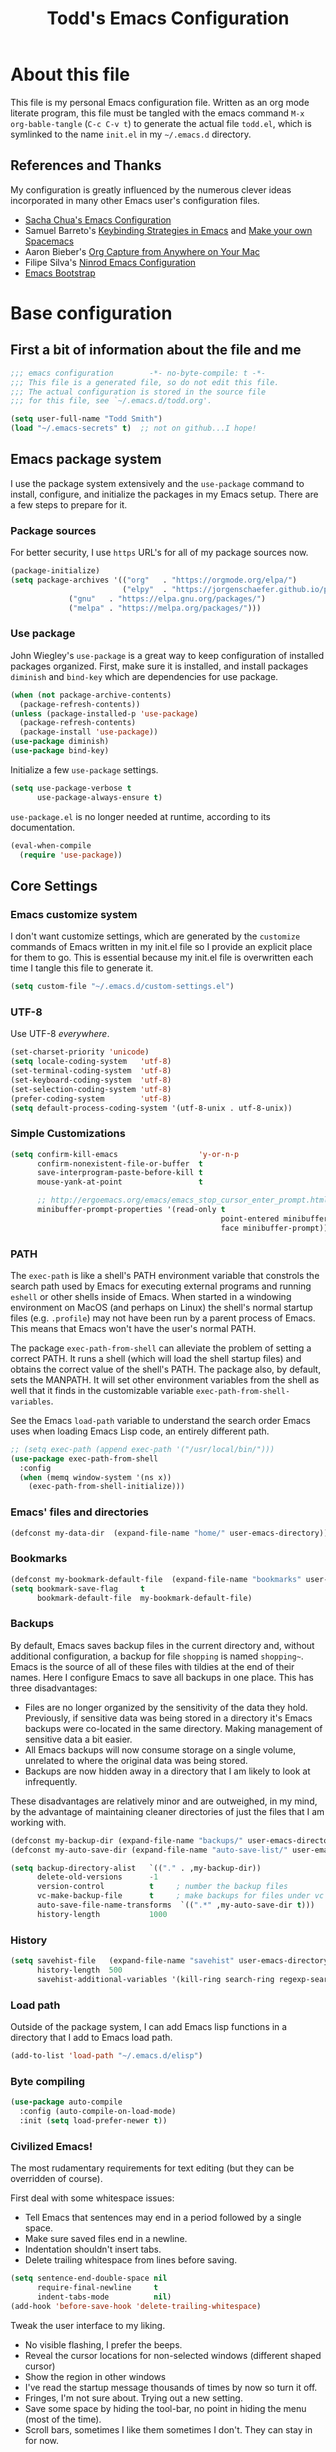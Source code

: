#+TITLE: Todd's Emacs Configuration
#+OPTIONS: toc:4 h:4
#+STARTUP: showeverything
#+PROPERTY: header-args:emacs-lisp   :tangle "~/.emacs.d/todd.el"

* About this file

This file is my personal Emacs configuration file. Written as an org mode literate
program, this file must be tangled with the emacs command =M-x org-bable-tangle=
(=C-c C-v t=) to generate the actual file =todd.el=,
which is symlinked to the name =init.el= in my =~/.emacs.d= directory.

** References and Thanks

My configuration is greatly influenced by the numerous clever ideas incorporated
in many other Emacs user's configuration files.

  * [[https://raw.githubusercontent.com/sachac/.emacs.d/gh-pages/Sacha.org][Sacha Chua's Emacs Configuration]]
  * Samuel Barreto's [[https://sam217pa.github.io/2016/09/23/keybindings-strategies-in-emacs/][Keybinding Strategies in Emacs]] and [[https://sam217pa.github.io/2016/08/30/how-to-make-your-own-spacemacs/][Make your own Spacemacs]]
  * Aaron Bieber's [[https://blog.aaronbieber.com/2016/11/24/org-capture-from-anywhere-on-your-mac.html][Org Capture from Anywhere on Your Mac]]
  * Filipe Silva's [[https://github.com/ninrod/dotfiles/blob/master/emacs/boot.org][Ninrod Emacs Configuration]]
  * [[http://emacs-bootstrap.com/][Emacs Bootstrap]]

* Base configuration

** First a bit of information about the file and me

#+BEGIN_SRC emacs-lisp :padline no
;;; emacs configuration        -*- no-byte-compile: t -*-
;;; This file is a generated file, so do not edit this file.
;;; The actual configuration is stored in the source file
;;; for this file, see `~/.emacs.d/todd.org'.

(setq user-full-name "Todd Smith")
(load "~/.emacs-secrets" t)  ;; not on github...I hope!
#+END_SRC

** Emacs package system

I use the package system extensively and the =use-package= command to
install, configure, and initialize the packages in my Emacs setup. There
are a few steps to prepare for it.

*** Package sources

For better security, I use =https= URL's for all of my package sources now.

#+BEGIN_SRC emacs-lisp
(package-initialize)
(setq package-archives '(("org"   . "https://orgmode.org/elpa/")
                         ("elpy"  . "https://jorgenschaefer.github.io/packages/")
			 ("gnu"   . "https://elpa.gnu.org/packages/")
			 ("melpa" . "https://melpa.org/packages/")))
#+END_SRC

*** Use package

John Wiegley's =use-package= is a great way to keep configuration
of installed packages organized. First, make sure it is installed,
and install packages =diminish= and =bind-key= which are dependencies
for use package.

#+BEGIN_SRC emacs-lisp
(when (not package-archive-contents)
  (package-refresh-contents))
(unless (package-installed-p 'use-package)
  (package-refresh-contents)
  (package-install 'use-package))
(use-package diminish)
(use-package bind-key)
#+END_SRC

Initialize a few =use-package= settings.

#+BEGIN_SRC emacs-lisp
(setq use-package-verbose t
      use-package-always-ensure t)
#+END_SRC

=use-package.el= is no longer needed at runtime, according to its documentation.

#+BEGIN_SRC emacs-lisp
(eval-when-compile
  (require 'use-package))
#+END_SRC

** Core Settings

*** Emacs customize system

I don't want customize settings, which are generated by the =customize=
commands of Emacs written in my init.el file so I provide an explicit
place for them to go. This is essential because my init.el file is
overwritten each time I tangle this file to generate it.

#+BEGIN_SRC emacs-lisp
(setq custom-file "~/.emacs.d/custom-settings.el")
#+END_SRC

*** UTF-8

Use UTF-8 /everywhere/.

#+BEGIN_SRC emacs-lisp
(set-charset-priority 'unicode)
(setq locale-coding-system   'utf-8)
(set-terminal-coding-system  'utf-8)
(set-keyboard-coding-system  'utf-8)
(set-selection-coding-system 'utf-8)
(prefer-coding-system        'utf-8)
(setq default-process-coding-system '(utf-8-unix . utf-8-unix))
#+END_SRC

*** Simple Customizations

#+BEGIN_SRC emacs-lisp
  (setq confirm-kill-emacs                  'y-or-n-p
        confirm-nonexistent-file-or-buffer  t
        save-interprogram-paste-before-kill t
        mouse-yank-at-point                 t

        ;; http://ergoemacs.org/emacs/emacs_stop_cursor_enter_prompt.html
        minibuffer-prompt-properties '(read-only t
                                                 point-entered minibuffer-avoid-prompt
                                                 face minibuffer-prompt))
#+END_SRC

*** PATH

The =exec-path= is like a shell's PATH environment variable that constrols the
search path used by Emacs for executing external programs and running =eshell= or other
shells inside of Emacs. When started in a windowing environment on MacOS (and
perhaps on Linux) the shell's normal startup files (e.g. =.profile=) may not have
been run by a parent process of Emacs. This means that Emacs won't have the user's
normal PATH.

The package =exec-path-from-shell= can alleviate the problem of setting a correct
PATH. It runs a shell (which will load the shell startup files) and obtains the
correct value of the shell's PATH. The package also, by default, sets the MANPATH.
It will set other environment variables from the shell as well that it finds in
the customizable variable =exec-path-from-shell-variables=.

See the Emacs =load-path=
variable to understand the search order Emacs uses when loading Emacs Lisp code,
an entirely different path.

#+BEGIN_SRC emacs-lisp
  ;; (setq exec-path (append exec-path '("/usr/local/bin/")))
  (use-package exec-path-from-shell
    :config
    (when (memq window-system '(ns x))
      (exec-path-from-shell-initialize)))
#+END_SRC

*** Emacs' files and directories

#+BEGIN_SRC emacs-lisp
(defconst my-data-dir  (expand-file-name "home/" user-emacs-directory))
#+END_SRC

*** Bookmarks

#+BEGIN_SRC emacs-lisp
  (defconst my-bookmark-default-file  (expand-file-name "bookmarks" user-emacs-directory))
  (setq bookmark-save-flag     t
        bookmark-default-file  my-bookmark-default-file)
#+END_SRC

*** Backups

By default, Emacs saves backup files in the current directory and, without
additional configuration, a backup for file =shopping= is named =shopping~=.
Emacs is the source of all of these files with tildies at the end of their names.
Here I configure Emacs to save all backups in one place. This has three disadvantages:

  - Files are no longer organized by the sensitivity of the data they hold. Previously,
    if sensitive data was being stored in a directory it's Emacs backups were co-located
    in the same directory. Making management of sensitive data a bit easier.
  - All Emacs backups will now consume storage on a single volume, unrelated to where
    the original data was being stored.
  - Backups are now hidden away in a directory that I am likely to look at infrequently.

These disadvantages are relatively minor and are outweighed, in my mind, by the advantage
of maintaining cleaner directories of just the files that I am working with.

#+BEGIN_SRC emacs-lisp
  (defconst my-backup-dir (expand-file-name "backups/" user-emacs-directory))
  (defconst my-auto-save-dir (expand-file-name "auto-save-list/" user-emacs-directory))

  (setq backup-directory-alist   `(("." . ,my-backup-dir))
        delete-old-versions      -1
        version-control          t     ; number the backup files
        vc-make-backup-file      t     ; make backups for files under vc
        auto-save-file-name-transforms  `((".*" ,my-auto-save-dir t)))
        history-length           1000
#+END_SRC

*** History

#+BEGIN_SRC emacs-lisp
  (setq savehist-file   (expand-file-name "savehist" user-emacs-directory)
        history-length  500
        savehist-additional-variables '(kill-ring search-ring regexp-search-ring))
#+END_SRC

*** Load path

Outside of the package system, I can add Emacs lisp functions in
a directory that I add to Emacs load path.

#+BEGIN_SRC emacs-lisp
(add-to-list 'load-path "~/.emacs.d/elisp")
#+END_SRC

*** Byte compiling

#+BEGIN_SRC emacs-lisp
(use-package auto-compile
  :config (auto-compile-on-load-mode)
  :init (setq load-prefer-newer t))
#+END_SRC

*** Civilized Emacs!

The most rudamentary requirements for text editing (but they can be overridden of course).

First deal with some whitespace issues:

  * Tell Emacs that sentences may end in a period followed by a single space.
  * Make sure saved files end in a newline.
  * Indentation shouldn't insert tabs.
  * Delete trailing whitespace from lines before saving.

#+BEGIN_SRC emacs-lisp
  (setq sentence-end-double-space nil
        require-final-newline     t
        indent-tabs-mode          nil)
  (add-hook 'before-save-hook 'delete-trailing-whitespace)
#+END_SRC

Tweak the user interface to my liking.

  * No visible flashing, I prefer the beeps.
  * Reveal the cursor locations for non-selected windows (different shaped cursor)
  * Show the region in other windows
  * I've read the startup message thousands of times by now so turn it off.
  * Fringes, I'm not sure about. Trying out a new setting.
  * Save some space by hiding the tool-bar, no point in hiding the menu (most of the time).
  * Scroll bars, sometimes I like them sometimes I don't. They can stay in for now.

#+BEGIN_SRC emacs-lisp
  (setq visible-bell                   nil
        cursor-in-non-selected-windows t
        highlight-nonselected-windows  t
        inhibit-startup-message        t
        fringes-outside-margins        t)

  (when (fboundp 'tool-bar-mode)
    (tool-bar-mode -1))
#+END_SRC

Seeing matching parentheses is /very/ helpful while programming.

#+BEGIN_SRC emacs-lisp
  (show-paren-mode 1)
#+END_SRC

Help windows are selected automatically so that I can close them with just a
single key press (=q=) and get my windows back.

#+BEGIN_SRC emacs-lisp
  (setq help-window-select t)
#+END_SRC

* General configuration

** Elisp libraries

#+BEGIN_SRC emacs-lisp
(use-package dash)
#+END_SRC

** Appearance

** Splash Screen

Just like the Spacemacs dashboard!

#+BEGIN_SRC emacs-lisp
(use-package dashboard
  :init
  (setq dashboard-banner-logo-title "Welcome to Emacs"
        dashboard-startup-banner 'logo)
  :config
  ;; (add-to-list 'dashboard-items '(agenda) t)
  (add-hook 'dashboard-mode-hook
            (lambda () (set (make-local-variable 'mouse-1-click-follows-link) nil)))
  (dashboard-setup-startup-hook))
#+END_SRC

*** Themes

Now for some themes.

#+BEGIN_SRC emacs-lisp
  (use-package spacemacs-theme :defer)
  (use-package zenburn-theme :defer)
  (use-package solarized-theme :defer)
  (use-package leuven-theme :defer)
  (use-package color-theme-sanityinc-tomorrow :defer)
  (use-package monokai-theme :defer)
  (use-package material-theme :defer)
  (use-package moe-theme :defer)
  (use-package cyberpunk-theme :defer)
  (use-package ample-theme :defer)
  (use-package tango-plus-theme :defer)
  (use-package espresso-theme :defer)

  (load-theme 'spacemacs-light t)
#+END_SRC

** Time in the modeline

#+begin_src emacs-lisp
(display-time-mode 1)
#+end_src

* Extensions

** Avy

#+BEGIN_SRC emacs-lisp
  (use-package avy
    :bind
    ("<f8> j b" . pop-global-mark)
    ("<f8> j j" . avy-goto-char)
    ("<f8> j w" . avy-goto-word-1)
    ("<f8> j l" . avy-goto-line))
#+END_SRC

** Company

#+BEGIN_SRC emacs-lisp
  (use-package company
    :config
    (global-company-mode))
#+END_SRC

** Counsel and Ivy

See documentation at [[http://oremacs.com/swiper/][Ivy User Manual]]. During name completion, Ivy provides several
commands

*** Minibuffer key bindings

  - =C-a=, =C-f=, =M-d=, =M-DEL=, =M-b=, =M-w=, =C-k=, and =C-y= work as
    expected in the minibuffer the same way they work in fundamental-mode.
  - =C-n=, =C-p=, =M-<=, =M->=, =C-v=, =M-v= navigate through the candidates
    as one would expect.

*** Key bindings for single selection, action, then exit

  - =C-m= or =RET= :: Calls the default action then exits minibuffer.
  - =M-o= :: Presents action choices when there is more than one possible.
  - =C-j= :: When completing file names, selects current directory candidate
    and starts a new completion there.
  - =TAB= :: Attempts partial completion. =TAB TAB= is same as =C-j=.
  - =C-M-j= :: Exits with the current /input/ insead of current /candidate/.
    This is useful when using =find-file= to create a new file, but the desired
    name partially matches an existing file which you don't want to select.
  - =C-'= :: Avy selection of candidate.

*** Key bindings for multiple sections and actions, keeping minibuffer open

  - =C-M-m= :: Non-exiting version of =C-m=. For example try it in =describe-function=.
  - =C-M-o= :: Non-exiting version of =M-o=.
  - =C-M-n= :: Combines =C-n= and =C-M-m=. Good for opening several files.
  - =C-M-p= :: Combines =C-p= and =C-M-m=.
  - =ivy-resume= :: I've bound this to =C-c C-r=. Recalls the state of completion
    session just before its last exit. Useful after accidental =C-m=.

*** Key bindings that alter the minibuffer input

  Powerful capabilities that I need to learn to use.

  - =M-n= :: Cycle forward through Ivy command history. On empty history inserts
    symbol at point. (Not sure what this means.)
  - =M-p= :: Cycle to previous command history.
  - =M-i= :: Insert current candidate into minibuffer. Try it for renaming:
    =M-i= to insert original name, edit it, =C-m= to complete renaming. (I
    need to try this.)
  - =M-j= :: insert sub-word at point into the minibuffer. Similar to =C-s C-w=
    with =isearch=, but Ivy reserves =C-w= for =kill-region= as it is in
    fundamental mode.
  - =S-SPC= :: Deletes the current input and resets the candidates list to the
    currently restricted matches. Allows narrowing in successive steps.
  - =C-r= :: Reverse completion through the command's history. So easy way to
    find a recent file.

*** Other key bindings

  - =M-w= :: Copy selected candidates to the kill ring. Copies the region if active.

*** Hydra in the minibuffer

  =C-o= invokes the hydra menu with short key bindings.

*** Saving the current completion session to an occur buffer

  =C-c C-o= saves the current candidates to a new buffer. This buffer is
  read-only, but supports the following bindings.

  - =RET= :: Do current action on selected.
  - =mouse-1= :: Do current action on selected.
  - =j= :: Next line.
  - =k= :: Previouse line.
  - =a= :: Read an action and make it current
  - =o= :: Read an action and do it on selected candidate.
  - =q= :: Bury the current buffer.

*** File name competion

  - =C-j= :: On a directory, restart completion from that directory. On
    a file or =./=, exit completion with the selected candidate.
  - =DEL= :: Restart the completion in the parent directory if current input is
    empty.
  - =//= :: Switch to the root directory.
  - =~= :: Switch to the home directory.
  - =/= :: If the current input matches an existing directory name exactly,
    switch to that directory.
  - =M-r= :: Toggle between input as regexp or not. Since . matches anychar in
    regexp mode, use this to switch to literal matching mode.
  - =M-p=, =M-n=, =C-r= :: Move through file name completion from history of
    previously opened files.

*** TRAMP

  From any directory, with empty input, input =/ssh:= and press =RET=. Starts
  completion for host and user names. For =/ssh:user@= input, completes the
  domain name.

  Also =/sudo:: RET= does sudo access for the current directory. Using =/sudo:=,
  will do completion for the desired user.

*** Ivy and Counsel packages

  Ivy provides an elegant selection interface.
  I set =ivy-use-virtual-buffers= so that recent files are added to the
  buffer lists.

#+BEGIN_SRC emacs-lisp
  (use-package ivy
    :delight ivy-mode
    :init
    (setq ivy-use-virtual-buffers t
          ivy-count-format "%d/%d ")
    :config
    (ivy-mode 1))

  (use-package ivy-hydra
    :after (ivy hydra))
#+END_SRC

  Counsel uses the Ivy selection interface to implement selection of files, buffers,
  etc.

#+BEGIN_SRC emacs-lisp
  (use-package counsel
    :delight counsel-mode
    :config
    (counsel-mode)
    :bind
    ; resume
    ("C-c C-r" . ivy-resume)
    ; files
    ("<f8> f f" . counsel-find-file)
    ("<f8> f l" . counsel-locate)
    ("<f8> f r" . counsel-recentf)
    ("<f8> f g" . counsel-git)
    ; buffers
    ("<f8> b b" . counsel-ibuffer)
    ; searching
    ("C-s" . swiper)
    ("<f8> / g" . counsel-git-grep)
    ("<f8> / a" . counsel-ag))
#+END_SRC

** Ediff

#+BEGIN_SRC emacs-lisp
  (use-package ediff
    :config
    (setq ediff-window-setup-function 'ediff-setup-windows-plain)
    (setq-default ediff-highlight-all-diffs 'nil)
    (setq ediff-diff-options "-w"))
#+END_SRC

** Expand region

#+BEGIN_SRC emacs-lisp
  (use-package expand-region
    :init
    (setq expand-region-contract-fast-key "V")
    (setq expand-region-reset-fast-key "r")
    :bind
    ("<f8> v" . er/expand-region))
#+END_SRC

** Flycheck

Be sure to see [[http://www.flycheck.org/en/latest/index.html][Flycheck documentation]].

#+BEGIN_SRC emacs-lisp
  (use-package flycheck
    :init (global-flycheck-mode))
#+END_SRC


** Hlinum and linum

The =linum= package numbers lines; the =hlinum= package highlights the current
line's line number.

#+BEGIN_SRC emacs-lisp
  (use-package hlinum
    :config
    (hlinum-activate))

  (use-package linum
    :config
    (setq linum-format " %3d ")
    :hook (prog-mode . linum-mode))
#+END_SRC

** Magit

Org mode, Projectile, and Magit are key features of Emacs. This package, Magit, is
often cited as being the best interface to git.

#+BEGIN_SRC emacs-lisp
  (use-package magit
    :init
    (setq magit-completing-read-function 'ivy-completing-read)
    :bind
    ("<f8> g s" . magit-status)
    ("<f8> g x" . magit-checkout)
    ("<f8> g c" . magit-commit)
    ("<f8> g p" . magit-push)
    ("<f8> g u" . magit-pull)
    ("<f8> g e" . magit-ediff-resolve)
    ("<f8> g r" . magit-rebase-interactive))

  (use-package magit-popup)
#+END_SRC

** Projectile

See the documentation at [[https://projectile.readthedocs.io/en/latest/][Projectile at readthedocs]].

#+BEGIN_SRC emacs-lisp
  (use-package projectile
    :init
    (setq projectile-completion-system 'ivy)
    ; (setq projectile-keymap-prefix (kbd "<f8> p"))
    :config
    (projectile-global-mode))
#+END_SRC

  Although the =projectile= package supports Ivy as its completion system,
  =counsel-projectile= provides further integration.

#+BEGIN_SRC emacs-lisp :tangle no
  (use-package counsel-projectile
    :bind
    ("<f8> p SPC" . councel-projectile)
    ("<f8> p p"   . councel-projectile-switch-project)
    )
#+END_SRC

** Rainbow delimiters

#+BEGIN_SRC emacs-lisp
  (use-package rainbow-delimiters
    :hook ((prog-mode org-mode) . rainbow-delimiters-mode))
#+END_SRC

** Winner mode - undo and redo window configuration

=winner-mode= lets you use =C-c <left>= and =C-c <right>=
to switch between window configurations.
This is handy when something has popped up a buffer that you want to look at
briefly before returning to whatever you were working on.
When you're done, press =C-c <left>=.

#+BEGIN_SRC emacs-lisp
(use-package winner)
#+END_SRC

** Eww

#+BEGIN_SRC emacs-lisp
(use-package eww
  :init
  (setq browse-url-browser-function
        '((".*google.*maps.*" . browse-url-generic)
          ;; Github goes to firefox, but not gist
          ("http.*\/\/github.com" . browse-url-generic)
          ("groups.google.com" . browse-url-generic)
          ("docs.google.com" . browse-url-generic)
          ("melpa.org" . browse-url-generic)
          ("stackoverflow\.com" . browse-url-generic)
          ; ("t.co" . browse-url-generic)
          ("twitter.com" . browse-url-generic)
          ("youtube.com" . browse-url-generic)
          ("amazon.com" . browse-url-generic)
          ("slideshare.net" . browse-url-generic)
          ("." . eww-browse-url)))
  (setq shr-external-browser 'browse-url-generic)
  (setq browse-url-generic-program (executable-find "firefox"))
  (add-hook 'eww-mode-hook #'toggle-word-wrap)
  (add-hook 'eww-mode-hook #'visual-line-mode)
  (add-hook 'eww-mode-hook #'tool-bar-mode)
  :config
  (use-package eww-lnum
    :config
    (bind-key "f" #'eww-lnum-follow eww-mode-map)
    (bind-key "U" #'eww-lnum-universal eww-mode-map)))

(use-package link-hint)

(defun browse-last-url-in-brower ()
  (interactive)
  (save-excursion
    (ffap-next-url t t)))

(global-set-key (kbd "C-c u") 'browse-last-url-in-brower)
#+END_SRC

** Which key

#+BEGIN_SRC emacs-lisp
  (use-package which-key
    :delight which-key-mode
    :config
    (which-key-mode)
    ; (which-key-setup-side-window-right-bottom)
    (which-key-add-key-based-replacements
      "<f8> /" '("search" . "Search Commands")
      "<f8> b" '("buffer" . "Buffer Commands")
      "<f8> f" '("file" . "File Commands")
      "<f8> g" '("magit" . "Magit Commands")
      )
    )
#+END_SRC

** Hydra

#+BEGIN_SRC emacs-lisp
    (require 'whitespace)
    (use-package hydra
      :config
      (defhydra hydra-toggle (:color pink)
        "
      _a_ abbrev-mode:      %`abbrev-mode
      _d_ debug-on-error:   %`debug-on-error
      _f_ auto-fill-mode:   %`auto-fill-function
      _t_ truncate-lines:   %`truncate-lines
      _v_ visual-line-mode: %`visual-line-mode
      _w_ whitespace-mode:  %`whitespace-mode
      "
      ("a" abbrev-mode nil)
      ("d" toggle-debug-on-error nil)
      ("f" auto-fill-mode nil)
      ("t" toggle-truncate-lines nil)
      ("v" visual-line-mode nil)
      ("w" whitespace-mode nil)
      ("q" nil "quit")))
#+END_SRC

* Programming languages

#+BEGIN_SRC emacs-lisp

#+END_SRC

* Keybindings

The General package is a very flexible package for defining key bindings.

#+BEGIN_SRC emacs-lisp :tangle no
  (use-package general
    :commands general-define-key)
#+END_SRC

I use it to redefine a few default bindings.

#+BEGIN_SRC emacs-lisp :tangle no
  (general-define-key
   "C-s"     'swiper
   "M-x"     'counsel-M-x)
#+END_SRC

I redifine =C-x=, =C-h=, and =f1= bindings to take advantage of =councel=
and =ivy= packages.

#+BEGIN_SRC emacs-lisp :tangle no
;  (general-define-key
;   "C-x C-f"   'counsel-find-file
;   "C-x C-b"   'counsel-ibuffer
;   "C-x b"     'ivy-switch-buffer
;   "C-x l"     'counsel-locate
;   "C-x C-f"   'counsel-find-file

;   "C-h f"     'counsel-describe-function
;   "C-h v"     'counsel-describe-variable
;   "C-h l"     'counsel-find-library
;   "C-h S"     'counsel-info-lookup-symbol
;   "C-h u"     'counsel-unicode-char

;   "<f1> f"    'counsel-describe-function
;   "<f1> v"    'counsel-describe-variable
;   "<f1> l"    'counsel-find-library
;   "<f1> S"    'counsel-info-lookup-symbol
;   "<f1> u"    'counsel-unicode-char)
#+END_SRC

My =C-c= bindings

#+BEGIN_SRC emacs-lisp :tangle no
  (general-define-key
   :prefix "C-c"
   "g"   '(counsel-git :which-key "find file in git dir")
   "/"   'counsel-git-grep
   "k"   'counsel-ag
   "t"   'hydra-toggle/body

   "C-r" 'ivy-resume

   ;; binds to double key press
   "f"      '(:ignore t :which-key "files")
;   "ff"     'counsel-find-file    ; find file using ivy
   "fr"     'counsel-recentf      ; find recently edited files
   "fl"     'link-hint-open-link  ; open a link in a browser

   "p"      '(:ignore t :which-key "project")
   "pf"     '(counsel-git :which-key "find file in git dir"))
#+END_SRC
